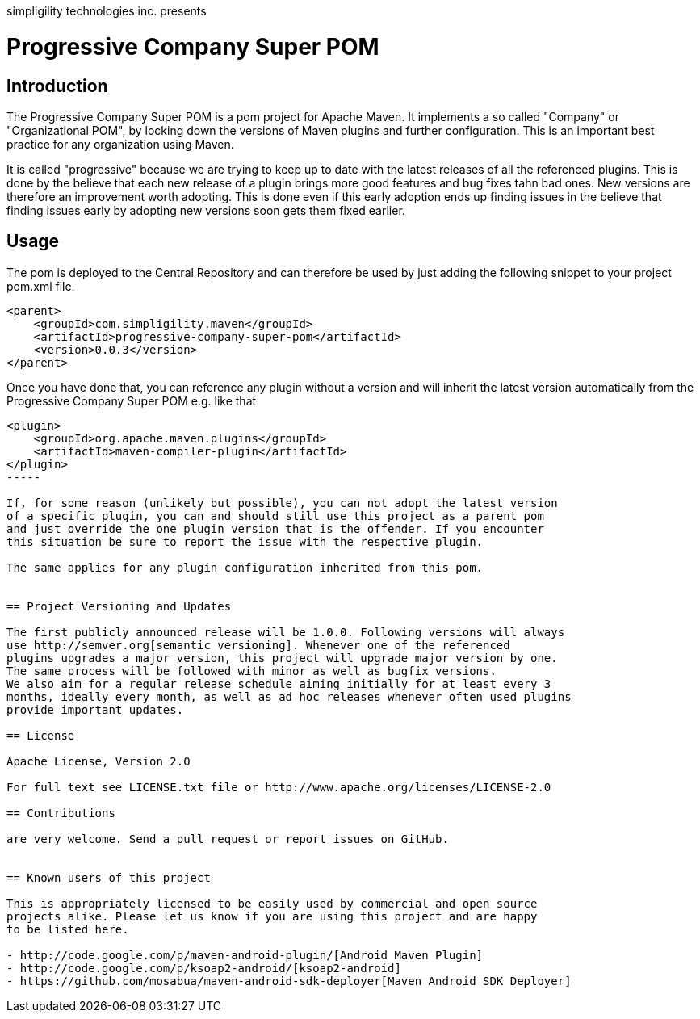 simpligility technologies inc. presents 

= Progressive Company Super POM

== Introduction

The Progressive Company Super POM is a pom project for Apache Maven. It implements
a so called "Company" or "Organizational POM", by locking down the versions of Maven 
plugins and further configuration. This is an important best practice for any 
organization using Maven.

It is called "progressive" because we are trying to keep up to date with the latest 
releases of all the referenced plugins. This is done by the believe that each new 
release of a plugin brings more good features and bug fixes tahn bad ones. New versions 
are therefore an improvement worth adopting. This is done even if this early adoption 
ends up finding issues in the believe that finding issues early by adopting new 
versions soon gets them fixed earlier.
 
== Usage

The pom is deployed to the Central Repository and can therefore be used by just adding
the following snippet to your project pom.xml file.

----
<parent>
    <groupId>com.simpligility.maven</groupId>
    <artifactId>progressive-company-super-pom</artifactId>
    <version>0.0.3</version>
</parent>
----

Once you have done that, you can reference any plugin without a version and will 
inherit the latest version automatically from the Progressive Company Super POM 
e.g. like that

----
<plugin>
    <groupId>org.apache.maven.plugins</groupId>
    <artifactId>maven-compiler-plugin</artifactId>
</plugin>
-----

If, for some reason (unlikely but possible), you can not adopt the latest version 
of a specific plugin, you can and should still use this project as a parent pom 
and just override the one plugin version that is the offender. If you encounter 
this situation be sure to report the issue with the respective plugin.

The same applies for any plugin configuration inherited from this pom.


== Project Versioning and Updates

The first publicly announced release will be 1.0.0. Following versions will always
use http://semver.org[semantic versioning]. Whenever one of the referenced 
plugins upgrades a major version, this project will upgrade major version by one. 
The same process will be followed with minor as well as bugfix versions. 
We also aim for a regular release schedule aiming initially for at least every 3 
months, ideally every month, as well as ad hoc releases whenever often used plugins
provide important updates. 

== License

Apache License, Version 2.0

For full text see LICENSE.txt file or http://www.apache.org/licenses/LICENSE-2.0
 
== Contributions

are very welcome. Send a pull request or report issues on GitHub. 


== Known users of this project

This is appropriately licensed to be easily used by commercial and open source 
projects alike. Please let us know if you are using this project and are happy 
to be listed here.

- http://code.google.com/p/maven-android-plugin/[Android Maven Plugin]
- http://code.google.com/p/ksoap2-android/[ksoap2-android]
- https://github.com/mosabua/maven-android-sdk-deployer[Maven Android SDK Deployer]